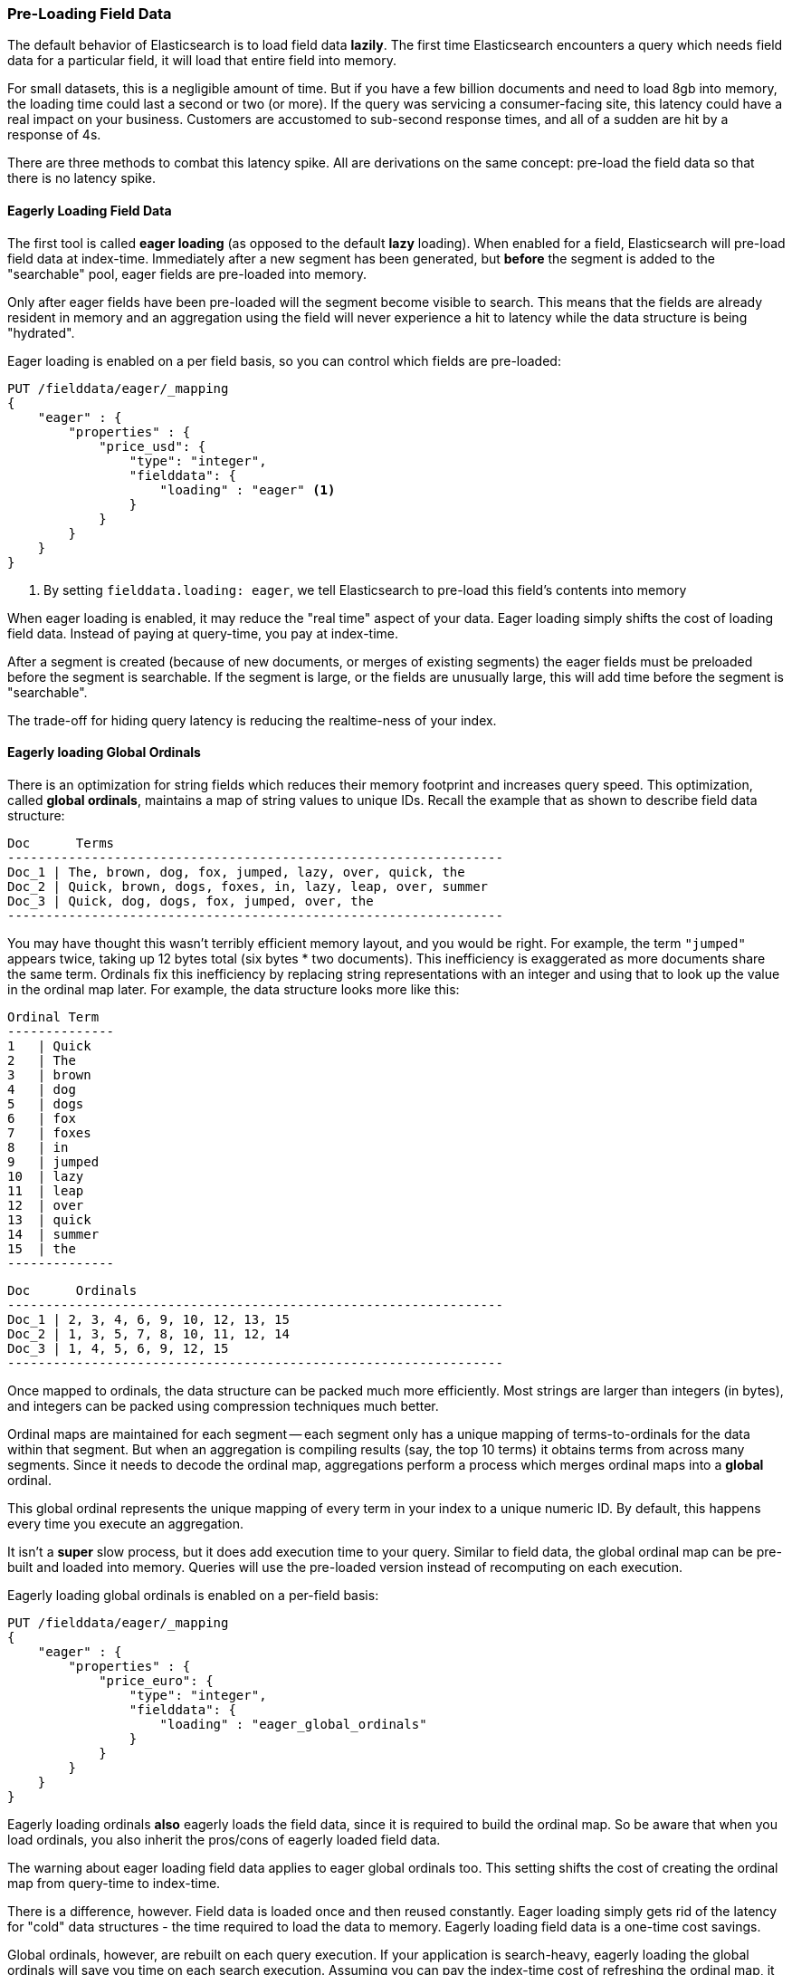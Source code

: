 
=== Pre-Loading Field Data

The default behavior of Elasticsearch is to load field data *lazily*.  The first
time Elasticsearch encounters a query which needs field data for a particular
field, it will load that entire field into memory.

For small datasets, this is a negligible amount of time.  But if you have a few
billion documents and need to load 8gb into memory, the loading time could
last a second or two (or more).  If the query was servicing a consumer-facing
site, this latency could have a real impact on your business.  Customers are 
accustomed to sub-second response times, and all of a sudden are hit by a response
of 4s.

There are three methods to combat this latency spike.  All are derivations on
the same concept: pre-load the field data so that there is no latency spike.

==== Eagerly Loading Field Data

The first tool is called *eager loading* (as opposed to the default *lazy* loading).
When enabled for a field, Elasticsearch will pre-load field data at index-time.
Immediately after a new segment has been generated, but *before* the segment is
added to the "searchable" pool, eager fields are pre-loaded into memory.

Only after eager fields have been pre-loaded will the segment become visible to
search.  This means that the fields are already resident in memory and an aggregation
using the field will never experience a hit to latency while the data structure
is being "hydrated".

Eager loading is enabled on a per field basis, so you can control which fields
are pre-loaded:

[source,js]
----
PUT /fielddata/eager/_mapping
{
    "eager" : {
        "properties" : {
            "price_usd": {
                "type": "integer",
                "fielddata": {
                    "loading" : "eager" <1>
                }
            }
        }
    }
}
----
<1> By setting `fielddata.loading: eager`, we tell Elasticsearch to pre-load
this field's contents into memory

[WARN]
====
When eager loading is enabled, it may reduce the "real time" aspect of your data.
Eager loading simply shifts the cost of loading field data.  Instead of paying
at query-time, you pay at index-time.

After a segment is created (because of new documents, or merges of existing
segments) the eager fields must be preloaded before the segment is searchable.  
If the segment is  large, or the fields are unusually large, this will add time 
before the segment is "searchable".

The trade-off for hiding query latency is reducing the realtime-ness of your index.
====

==== Eagerly loading Global Ordinals

There is an optimization for string fields which reduces their memory footprint
and increases query speed.  This optimization, called *global ordinals*, maintains
a map of string values to unique IDs.  Recall the example that as shown to describe
field data structure:

    Doc      Terms
    -----------------------------------------------------------------
    Doc_1 | The, brown, dog, fox, jumped, lazy, over, quick, the
    Doc_2 | Quick, brown, dogs, foxes, in, lazy, leap, over, summer
    Doc_3 | Quick, dog, dogs, fox, jumped, over, the
    -----------------------------------------------------------------

You may have thought this wasn't terribly efficient memory layout, and you would
be right.  For example, the term `"jumped"` appears twice, taking up 12 bytes total
(six bytes * two documents).  This inefficiency is exaggerated as more documents
share the same term.  Ordinals fix this inefficiency by replacing
string representations with an integer and using that to look up the value
in the ordinal map later.  For example, the data structure looks more like this:

    Ordinal Term 
    --------------
    1   | Quick 
    2   | The
    3   | brown 
    4   | dog 
    5   | dogs 
    6   | fox 
    7   | foxes 
    8   | in 
    9   | jumped
    10  | lazy 
    11  | leap 
    12  | over 
    13  | quick  
    14  | summer 
    15  | the 
    --------------

    Doc      Ordinals
    -----------------------------------------------------------------
    Doc_1 | 2, 3, 4, 6, 9, 10, 12, 13, 15
    Doc_2 | 1, 3, 5, 7, 8, 10, 11, 12, 14
    Doc_3 | 1, 4, 5, 6, 9, 12, 15
    -----------------------------------------------------------------

Once mapped to ordinals, the data structure can be packed much more efficiently.
Most strings are larger than integers (in bytes), and integers can be packed
using compression techniques much better.

Ordinal maps are maintained for each segment -- each segment only has a unique
mapping of terms-to-ordinals for the data within that segment.  But when an
aggregation is compiling results (say, the top 10 terms) it obtains terms from
across many segments.  Since it needs to decode the ordinal map, aggregations
perform a process which merges ordinal maps into a *global* ordinal.

This global ordinal represents the unique mapping of every term in your index
to a unique numeric ID.  By default, this happens every time you execute an 
aggregation.

It isn't a *super* slow process, but it does add execution time to your query.
Similar to field data, the global ordinal map can be pre-built and loaded into
memory.  Queries will use the pre-loaded version instead of recomputing on
each execution.  

Eagerly loading global ordinals is enabled on a per-field basis:

[source,js]
----
PUT /fielddata/eager/_mapping
{
    "eager" : {
        "properties" : {
            "price_euro": {
                "type": "integer",
                "fielddata": {
                    "loading" : "eager_global_ordinals"
                }
            }
        }
    }
}
----

Eagerly loading ordinals *also* eagerly loads the field data, since it is required
to build the ordinal map.  So be aware that when you load ordinals, you also
inherit the pros/cons of eagerly loaded field data.

[WARN]
====
The warning about eager loading field data applies to eager global ordinals too.
This setting shifts the cost of creating the ordinal map from query-time to
index-time.

There is a difference, however.  Field data is loaded once and then reused constantly.
Eager loading simply gets rid of the latency for "cold" data structures - the 
time required to load the data to memory.  Eagerly loading field data is a one-time
cost savings.

Global ordinals, however, are rebuilt on each query execution.  If your application
is search-heavy, eagerly loading the global ordinals will save you time on each
search execution.  Assuming you can pay the index-time cost of refreshing
the ordinal map, it can shave considerable time off your queries.
====

==== Warmers

Finally, we come to *warmers*.  The previous two techniques were very
special-purpose.  Warmers, in contrast, are a more general tool used to pre-load
a variety of caches in Elasticsearch.

Warmers work by registering one or more queries with Elasticsearch that you want
run after segments are created.  The purpose is identical to eagerly loading
field data: to populate cold caches before a segment becomes "searchable", so that
your user never sees a spike in latency.

Unlike eager loading, warmers can be used to also populate filter caches, parent/
child `id_cache`, etc.

Let's register a warmer, then talk about what's happening:

[source,js]
----
PUT /fielddata/_warmer/warmer_1 <1>
{
    "query" : {
        "filtered" : {
            "query" : { "match_all" : {} },
            "filter" : {
                "term" : { "category" : "elasticsearch" } <2>
            }
        }
    },
    "aggs" : {
        "price" : {
            "histogram" : {
                "field" : "price", <3>
                "interval" : 10
            }
        }
    }
}
----
<1> Warmers are associated with an index (`fielddata`) and are registered using
the `_warmer` endpoint and a unique ID (`warmer_1`)
<2> By including a `term` filter, filter caches for "elasticsearch" on the "category"
field will be pre-populated
<3> And by invoking an aggregation, the field data for "price" will be pre-loaded

Warmers are registered with a specific index.  In this example, we are adding
a warmer to the `fielddata` index.  Each warmer is given a unique ID because
you can have multiple warmers per index.

Then you just specify a query.  Any query.  It can include queries, filters,
aggregations, sort values, scripts...literally any valid query DSL.  The point is
to register queries that are representative of the traffic that your users will
generate, so that appropriate caches can be pre-populated.

When a new segment is created, Elasticsearch will *literally* execute the queries
registered in your warmers.  The act of executing these queries will force
caches to be loaded.  Only after all warmers have been executed will the segment
be made visible to search.

[WARN]
====
Similar to eager loading, warmers shift the cost of cold caches to index-time.
When registering warmers, it is important to be judicious.  You *could* add
thousands of warmers to make sure every cache is populated...but that will
drastically slow down how long it takes for new segments to be made searchable.

In practice, select a handful of queries which represent the majority of your
user's queries and register those.
====
